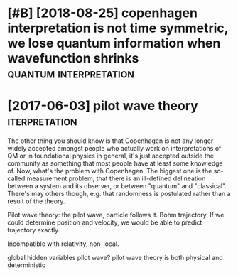 #+TITLE: 
#+filetags: quantum:physics

* [#B] [2018-08-25] copenhagen interpretation is not time symmetric, we lose quantum information when wavefunction shrinks :quantum:interpretation:
:PROPERTIES:
:ID:       e15a3f3880249663bcd6129328e7e2dd
:END:

* [2017-06-03] pilot wave theory                              :iterpretation:
:PROPERTIES:
:ID:       50cf649b373ebffe880558c78d0ded80
:END:
The other thing you should know is that Copenhagen is not any longer widely accepted amongst people who actually work on interpretations of QM or in foundational physics in general, it's just accepted outside the community as something that most people have at least some knowledge of.
Now, what's the problem with Copenhagen. The biggest one is the so-called measurement problem, that there is an ill-defined delineation between a system and its observer, or between "quantum" and "classical". There's may others though, e.g. that randomness is postulated rather than a result of the theory.


Pilot wave theory: the pilot wave, particle follows it. Bohm trajectory.
If we could determine position and velocity, we would be able to predict trajectory exactly.

Incompatible with relativity, non-local.

global hidden variables pilot wave?
pilot wave theory is both physical and deterministic

